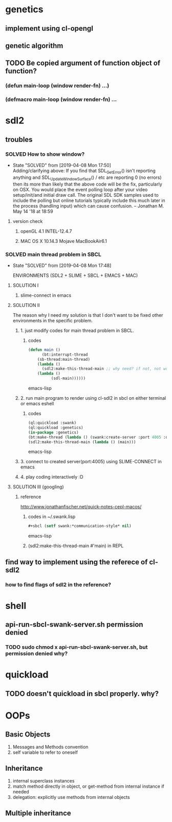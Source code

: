 #+STARTUP: hidestars
#+STARTUP: showeverything
#+TODO: TODO(t) WAIT(w@/!) | SOLVED(s@) CANCELED(c@)

* genetics

** implement using cl-opengl

** genetic algorithm

** TODO Be copied argument of function object of function?

*** (defun main-loop (window render-fn) ...)

*** (defmacro main-loop (window render-fn) ...


* sdl2

** troubles

*** SOLVED How to show window?

    - State "SOLVED" from [2019-04-08 Mon 17:50] \\
      Adding/clarifying above: If you find that SDL_GetError() isn't
      reporting anything and SDL_UpdateWindowSurface() / etc are
      reporting 0 (no errors) then its more than likely that the above
      code will be the fix, particularly on OSX. You would place the
      event polling loop after your video setup/init/and initial draw
      call. The original SDL SDK samples used to include the polling
      but online tutorials typically include this much later in the
      process (handling input) which can cause confusion. – Jonathan
      M. May 14 '18 at 18:59
**** version check

***** openGL 4.1 INTEL-12.4.7

***** MAC OS X 10.14.3 Mojave MacBookAir6.1 

    

*** SOLVED main thread problem in SBCL

    - State "SOLVED"     from              [2019-04-08 Mon 17:48]

     ENVIRONMENTS (SDL2 + SLIME + SBCL + EMACS + MAC)

**** SOLUTION I
***** slime-connect in emacs

**** SOLUTION II 


     The reason why I need my solution is that I don't want to be
     fixed other environments in the specific problem.

****** 1. just modify codes for main thread problem in SBCL.

******* codes
	#+BEGIN_SRC emacs-lisp
	(defun main ()
          (bt:interrupt-thread
	    (sb-thread:main-thread)
	    (lambda ()
	      (sdl2:make-this-thread-main ;; why need? if not, not work.
		(lambda ()
	          (sdl-main))))))
	#+END_SRC emacs-lisp

****** 2. run main program to render using cl-sdl2 in sbcl on either terminal or emacs eshell

******* codes     
	#+BEGIN_SRC emacs-lisp
	(ql:quickload :swank)
	(ql:quickload :genetics)
	(in-package :genetics)
	(bt:make-thread (lambda () (swank:create-server :port 4005 :dont-close t)))
	(sdl2:make-this-thread-main (lambda () (main)))
	#+END_SRC emacs-lisp

****** 3. connect to created server(port:4005) using SLIME-CONNECT in emacs

****** 4. play coding interactively :D
       
**** SOLUTION III (googling)

***** reference
      http://www.jonathanfischer.net/quick-notes-cepl-macos/

****** codes in ~/.swank.lisp
       #+BEGIN_SRC emacs-lisp
       #+sbcl (setf swank:*communication-style* nil)
       #+END_SRC emacs-lisp

****** (sdl2:make-this-thread-main #'main) in REPL

** find way to implement using the referece of cl-sdl2

*** how to find flags of sdl2 in the reference?

* shell
** api-run-sbcl-swank-server.sh permission denied

*** TODO sudo chmod x api-run-sbcl-swank-server.sh, but permission denied why?

* quickload
  
** TODO doesn't quickload in sbcl properly. why?

* OOPs

** Basic Objects
   
   1. Messages and Methods convention
   2. self variable to refer to oneself

** Inheritance

   1. internal superclass instances
   2. match method directly in object, or get-method from internal instance if needed
   3. delegation: explicitly use methods from internal objects

** Multiple inheritance
